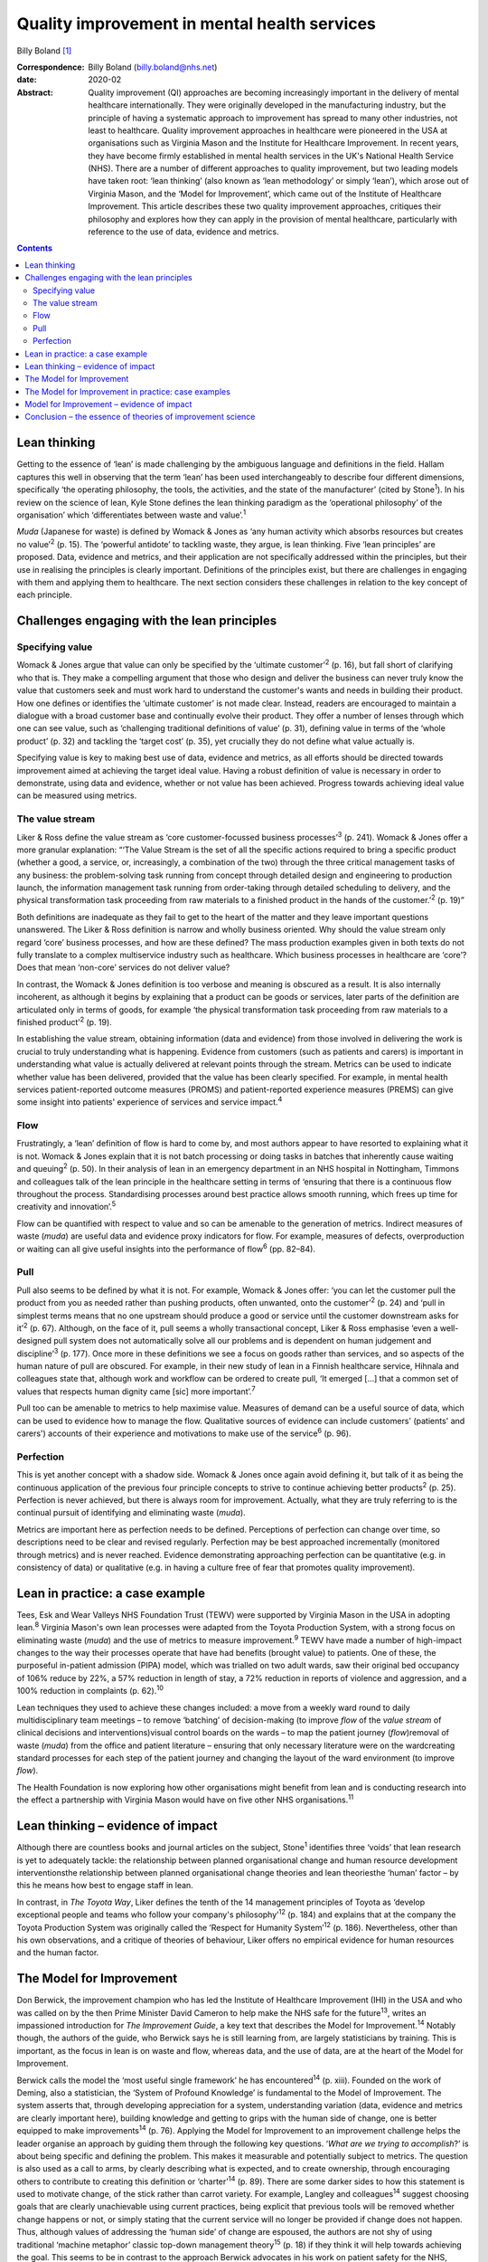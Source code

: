 =============================================
Quality improvement in mental health services
=============================================



Billy Boland [1]_

:Correspondence: Billy Boland (billy.boland@nhs.net)

:date: 2020-02

:Abstract:
   Quality improvement (QI) approaches are becoming increasingly
   important in the delivery of mental healthcare internationally. They
   were originally developed in the manufacturing industry, but the
   principle of having a systematic approach to improvement has spread
   to many other industries, not least to healthcare. Quality
   improvement approaches in healthcare were pioneered in the USA at
   organisations such as Virginia Mason and the Institute for Healthcare
   Improvement. In recent years, they have become firmly established in
   mental health services in the UK's National Health Service (NHS).
   There are a number of different approaches to quality improvement,
   but two leading models have taken root: ‘lean thinking’ (also known
   as ‘lean methodology’ or simply ‘lean’), which arose out of Virginia
   Mason, and the ‘Model for Improvement’, which came out of the
   Institute of Healthcare Improvement. This article describes these two
   quality improvement approaches, critiques their philosophy and
   explores how they can apply in the provision of mental healthcare,
   particularly with reference to the use of data, evidence and metrics.


.. contents::
   :depth: 3
..

.. _sec1:

Lean thinking
=============

Getting to the essence of ‘lean’ is made challenging by the ambiguous
language and definitions in the field. Hallam captures this well in
observing that the term ‘lean’ has been used interchangeably to describe
four different dimensions, specifically ‘the operating philosophy, the
tools, the activities, and the state of the manufacturer’ (cited by
Stone\ :sup:`1`). In his review on the science of lean, Kyle Stone
defines the lean thinking paradigm as the ‘operational philosophy’ of
the organisation’ which ‘differentiates between waste and
value’.\ :sup:`1`

*Muda* (Japanese for waste) is defined by Womack & Jones as ‘any human
activity which absorbs resources but creates no value’\ :sup:`2` (p.
15). The ‘powerful antidote’ to tackling waste, they argue, is lean
thinking. Five ‘lean principles’ are proposed. Data, evidence and
metrics, and their application are not specifically addressed within the
principles, but their use in realising the principles is clearly
important. Definitions of the principles exist, but there are challenges
in engaging with them and applying them to healthcare. The next section
considers these challenges in relation to the key concept of each
principle.

.. _sec2:

Challenges engaging with the lean principles
============================================

.. _sec2-1:

Specifying value
----------------

Womack & Jones argue that value can only be specified by the ‘ultimate
customer’\ :sup:`2` (p. 16), but fall short of clarifying who that is.
They make a compelling argument that those who design and deliver the
business can never truly know the value that customers seek and must
work hard to understand the customer's wants and needs in building their
product. How one defines or identifies the ‘ultimate customer’ is not
made clear. Instead, readers are encouraged to maintain a dialogue with
a broad customer base and continually evolve their product. They offer a
number of lenses through which one can see value, such as ‘challenging
traditional definitions of value’ (p. 31), defining value in terms of
the ‘whole product’ (p. 32) and tackling the ‘target cost’ (p. 35), yet
crucially they do not define what value actually is.

Specifying value is key to making best use of data, evidence and
metrics, as all efforts should be directed towards improvement aimed at
achieving the target ideal value. Having a robust definition of value is
necessary in order to demonstrate, using data and evidence, whether or
not value has been achieved. Progress towards achieving ideal value can
be measured using metrics.

.. _sec2-2:

The value stream
----------------

Liker & Ross define the value stream as ‘core customer-focussed business
processes’\ :sup:`3` (p. 241). Womack & Jones offer a more granular
explanation: “‘The Value Stream is the set of all the specific actions
required to bring a specific product (whether a good, a service, or,
increasingly, a combination of the two) through the three critical
management tasks of any business: the problem-solving task running from
concept through detailed design and engineering to production launch,
the information management task running from order-taking through
detailed scheduling to delivery, and the physical transformation task
proceeding from raw materials to a finished product in the hands of the
customer.’\ :sup:`2` (p. 19)”

Both definitions are inadequate as they fail to get to the heart of the
matter and they leave important questions unanswered. The Liker & Ross
definition is narrow and wholly business oriented. Why should the value
stream only regard ‘core’ business processes, and how are these defined?
The mass production examples given in both texts do not fully translate
to a complex multiservice industry such as healthcare. Which business
processes in healthcare are ‘core’? Does that mean ‘non-core’ services
do not deliver value?

In contrast, the Womack & Jones definition is too verbose and meaning is
obscured as a result. It is also internally incoherent, as although it
begins by explaining that a product can be goods or services, later
parts of the definition are articulated only in terms of goods, for
example ‘the physical transformation task proceeding from raw materials
to a finished product’\ :sup:`2` (p. 19).

In establishing the value stream, obtaining information (data and
evidence) from those involved in delivering the work is crucial to truly
understanding what is happening. Evidence from customers (such as
patients and carers) is important in understanding what value is
actually delivered at relevant points through the stream. Metrics can be
used to indicate whether value has been delivered, provided that the
value has been clearly specified. For example, in mental health services
patient-reported outcome measures (PROMS) and patient-reported
experience measures (PREMS) can give some insight into patients'
experience of services and service impact.\ :sup:`4`

.. _sec2-3:

Flow
----

Frustratingly, a ‘lean’ definition of flow is hard to come by, and most
authors appear to have resorted to explaining what it is not. Womack &
Jones explain that it is not batch processing or doing tasks in batches
that inherently cause waiting and queuing\ :sup:`2` (p. 50). In their
analysis of lean in an emergency department in an NHS hospital in
Nottingham, Timmons and colleagues talk of the lean principle in the
healthcare setting in terms of ‘ensuring that there is a continuous flow
throughout the process. Standardising processes around best practice
allows smooth running, which frees up time for creativity and
innovation’.\ :sup:`5`

Flow can be quantified with respect to value and so can be amenable to
the generation of metrics. Indirect measures of waste (*muda*) are
useful data and evidence proxy indicators for flow. For example,
measures of defects, overproduction or waiting can all give useful
insights into the performance of flow\ :sup:`6` (pp. 82–84).

.. _sec2-4:

Pull
----

Pull also seems to be defined by what it is not. For example, Womack &
Jones offer: ‘you can let the customer pull the product from you as
needed rather than pushing products, often unwanted, onto the
customer’\ :sup:`2` (p. 24) and ‘pull in simplest terms means that no
one upstream should produce a good or service until the customer
downstream asks for it’\ :sup:`2` (p. 67). Although, on the face of it,
pull seems a wholly transactional concept, Liker & Ross emphasise ‘even
a well-designed pull system does not automatically solve all our
problems and is dependent on human judgement and discipline’\ :sup:`3`
(p. 177). Once more in these definitions we see a focus on goods rather
than services, and so aspects of the human nature of pull are obscured.
For example, in their new study of lean in a Finnish healthcare service,
Hihnala and colleagues state that, although work and workflow can be
ordered to create pull, ‘It emerged […] that a common set of values that
respects human dignity came [sic] more important’.\ :sup:`7`

Pull too can be amenable to metrics to help maximise value. Measures of
demand can be a useful source of data, which can be used to evidence how
to manage the flow. Qualitative sources of evidence can include
customers' (patients' and carers') accounts of their experience and
motivations to make use of the service\ :sup:`6` (p. 96).

.. _sec2-5:

Perfection
----------

This is yet another concept with a shadow side. Womack & Jones once
again avoid defining it, but talk of it as being the continuous
application of the previous four principle concepts to strive to
continue achieving better products\ :sup:`2` (p. 25). Perfection is
never achieved, but there is always room for improvement. Actually, what
they are truly referring to is the continual pursuit of identifying and
eliminating waste (*muda*).

Metrics are important here as perfection needs to be defined.
Perceptions of perfection can change over time, so descriptions need to
be clear and revised regularly. Perfection may be best approached
incrementally (monitored through metrics) and is never reached. Evidence
demonstrating approaching perfection can be quantitative (e.g. in
consistency of data) or qualitative (e.g. in having a culture free of
fear that promotes quality improvement).

.. _sec3:

Lean in practice: a case example
================================

Tees, Esk and Wear Valleys NHS Foundation Trust (TEWV) were supported by
Virginia Mason in the USA in adopting lean.\ :sup:`8` Virginia Mason's
own lean processes were adapted from the Toyota Production System, with
a strong focus on eliminating waste (*muda*) and the use of metrics to
measure improvement.\ :sup:`9` TEWV have made a number of high-impact
changes to the way their processes operate that have had benefits
(brought value) to patients. One of these, the purposeful in-patient
admission (PIPA) model, which was trialled on two adult wards, saw their
original bed occupancy of 106% reduce by 22%, a 57% reduction in length
of stay, a 72% reduction in reports of violence and aggression, and a
100% reduction in complaints (p. 62).\ :sup:`10`

Lean techniques they used to achieve these changes included: a move from
a weekly ward round to daily multidisciplinary team meetings – to remove
‘batching’ of decision-making (to improve *flow* of the *value stream*
of clinical decisions and interventions)visual control boards on the
wards – to map the patient journey (*flow*)removal of waste (*muda*)
from the office and patient literature – ensuring that only necessary
literature were on the wardcreating standard processes for each step of
the patient journey and changing the layout of the ward environment (to
improve *flow*).

The Health Foundation is now exploring how other organisations might
benefit from lean and is conducting research into the effect a
partnership with Virginia Mason would have on five other NHS
organisations.\ :sup:`11`

.. _sec4:

Lean thinking – evidence of impact
==================================

Although there are countless books and journal articles on the subject,
Stone\ :sup:`1` identifies three ‘voids’ that lean research is yet to
adequately tackle: the relationship between planned organisational
change and human resource development interventionsthe relationship
between planned organisational change theories and lean theoriesthe
‘human’ factor – by this he means how best to engage staff in lean.

In contrast, in *The Toyota Way*, Liker defines the tenth of the 14
management principles of Toyota as ‘develop exceptional people and teams
who follow your company's philosophy’\ :sup:`12` (p. 184) and explains
that at the company the Toyota Production System was originally called
the ‘Respect for Humanity System’\ :sup:`12` (p. 186). Nevertheless,
other than his own observations, and a critique of theories of
behaviour, Liker offers no empirical evidence for human resources and
the human factor.

.. _sec5:

The Model for Improvement
=========================

Don Berwick, the improvement champion who has led the Institute of
Healthcare Improvement (IHI) in the USA and who was called on by the
then Prime Minister David Cameron to help make the NHS safe for the
future\ :sup:`13`, writes an impassioned introduction for *The
Improvement Guide*, a key text that describes the Model for
Improvement.\ :sup:`14` Notably though, the authors of the guide, who
Berwick says he is still learning from, are largely statisticians by
training. This is important, as the focus in lean is on waste and flow,
whereas data, and the use of data, are at the heart of the Model for
Improvement.

Berwick calls the model the ‘most useful single framework’ he has
encountered\ :sup:`14` (p. xiii). Founded on the work of Deming, also a
statistician, the ‘System of Profound Knowledge’ is fundamental to the
Model of Improvement. The system asserts that, through developing
appreciation for a system, understanding variation (data, evidence and
metrics are clearly important here), building knowledge and getting to
grips with the human side of change, one is better equipped to make
improvements\ :sup:`14` (p. 76). Applying the Model for Improvement to
an improvement challenge helps the leader organise an approach by
guiding them through the following key questions. ‘\ *What are we trying
to accomplish*?’ is about being specific and defining the problem. This
makes it measurable and potentially subject to metrics. The question is
also used as a call to arms, by clearly describing what is expected, and
to create ownership, through encouraging others to contribute to
creating this definition or ‘charter’\ :sup:`14` (p. 89). There are some
darker sides to how this statement is used to motivate change, of the
stick rather than carrot variety. For example, Langley and
colleagues\ :sup:`14` suggest choosing goals that are clearly
unachievable using current practices, being explicit that previous tools
will be removed whether change happens or not, or simply stating that
the current service will no longer be provided if change does not
happen. Thus, although values of addressing the ‘human side’ of change
are espoused, the authors are not shy of using traditional ‘machine
metaphor’ classic top-down management theory\ :sup:`15` (p. 18) if they
think it will help towards achieving the goal. This seems to be in
contrast to the approach Berwick advocates in his work on patient safety
for the NHS, where he says, ‘Fear is toxic to both safety and
improvement’.\ :sup:`13`\ ‘\ *How will we know that a change is an
improvement*?’ is sometimes abbreviated to ‘measures’. This is all about
how to demonstrate the impact of change using data, evidence and
metrics. Three different types of measures are encouraged: outcome
measures that observe the outcome in question, process measures that
monitor whether activity to achieve the outcomes is performed, and
balancing measures that look at whether there are any unintended
consequences of change\ :sup:`14` (p. 96). One could argue that the
model encourages only superficial engagement with the ‘is the change an
improvement?’ part of the question by focusing on measures. For example,
in a healthcare system where increasing discharge is the aim, is there
enough challenging of the assumption that discharge is the right
thing?‘\ *What change can we make that will result in improvement?*\ ’
is often abbreviated to ‘changes’ and is about identifying initiatives
that could bring about change\ :sup:`14` (p. 93). Methods for developing
change are promoted, including ‘logical thinking about the current
system, benchmarking or learning from others, using technology, creative
thinking and using change concepts’\ :sup:`14` (p. 120). ‘Changes’ can
be opportunities to put evidence into practice, and could be an
application of evidence-based medicine, such as the implementation of
National Institute for Health and Care Excellence (NICE)
guidance.\ :sup:`16` Dozens of change methods are proposed that can be
used in the Model for Improvement and many of these, such as ‘use pull
systems’, ‘eliminate things that are not used’ and ‘match the amount to
the need’, have clear roots in lean thinking\ :sup:`14` (p. 358).
Langley and colleagues acknowledge the overlap with other improvement
approaches: ‘Several of the concepts are included in other approaches to
improvement, such as Total Quality Management, Reliability, Safety,
Six-Sigma, and Lean’\ :sup:`14` (p. 358).

With the three Model for Improvement questions answered, improvers are
ready to make use of the ‘plan–do–study–act’ (PDSA) cycle. PDSA can be
used to ‘turn ideas into action and action into learning’\ :sup:`14` (p.
97). There are four distinct phases to PDSA: the intervention or test
should be plannedthe plan should be executed and data recordeddata are
analysedreasonable action is taken on the findings (essentially action
is based on evidence).

The cycles of PDSA can be used to ‘build knowledge’ both of the
improvement challenge faced and potential solutions.\ :sup:`17` PDSA
cycles are recommended by NICE to bring about improvements through
implementing NICE recommendations.\ :sup:`16` A model akin to
‘plan–do–study–act’, called ‘plan–do–check–act’, has been used in lean
in, for example, work on patient safety.\ :sup:`18`

.. _sec6:

The Model for Improvement in practice: case examples
====================================================

East London NHS Foundation Trust (ELFT) adopted the Model for
Improvement, supported by the IHI. The trust's work to reduce violence
on in-patient wards saw a 40% reduction in violence across six wards and
reduced costs related to violence by £181 296 (data are for
2015–2016).\ :sup:`19` The Care Quality Commission (CQC), the UK's
healthcare regulator, has rated the organisation as ‘outstanding’ and
commented: “‘ELFT has invested over the previous two years in a wide
scale quality improvement programme. This has been embraced by staff.
The methodology has successfully encouraged innovation and improvement
which CQC inspectors were able to see throughout the inspection. There
was a genuine passion to ensure that the services provided are the best
possible.’\ :sup:`20`”

The teams used the Model for Improvement questions to define and drive
their work. They agreed what they wanted to *accomplish* (to reduce
physical violence by 30%) and the *measures* to determine whether a
change was an improvement (the main outcome measure used was ‘rate of
incidents of physical violence per 1000 occupied bed-days’). In
generating ideas for change, the team worked with staff and patients,
and then used PDSA cycles with wards from across the trust to test the
favoured change strategies. Staff came together at 6-weekly intervals to
learn from each other and review data to consider whether improvement
was happening.\ :sup:`21`

Hertfordshire Partnership University NHS Foundation Trust has also
employed the Model for Improvement, launching it in 2015. Subsequently,
the 2016 national NHS staff survey reported that the percentage of staff
in the trust who said they were able to contribute to improvements had
increased to 76%, from 70% the previous year. The Picker Institute,
which analyses the data for the NHS, reported this as a statistically
‘significant improvement’ and above the national average for mental
healthcare.\ :sup:`22` The trust was also rated ‘outstanding’ by the CQC
in May 2019. It said: “‘The delivery of innovative and evidence based
high quality care was central to all aspects of the running of the
service. There was a true sense of desire to drive service improvement
for the benefit of patients, carers, and the wider system, evident
throughout the inspection. Staff included patients in service
improvement and used their feedback to change practice.’\ :sup:`23`”

.. _sec7:

Model for Improvement – evidence of impact
==========================================

Evidence for PDSA in a UK healthcare context is varied. A systematic
review of quality improvement methodologies carried out by NHS Scotland
found that the evidence for PDSA in the NHS was ‘mixed’. It found that,
in large projects taken forward by the NHS Modernisation Agency, work
often did not proceed beyond ‘plan–do’. Other initiatives, such as work
on the 4-hour emergency department (A&E) waiting target, could lead to
problems elsewhere in the system (such as the patient waiting in a
medical assessment unit instead). Success can be context dependent, with
‘striking differences’ between organisations using PDSA in quality
improvement collaborations.\ :sup:`24` Furthermore a multisite
cluster-randomised study comparing the effectiveness of different change
initiatives within healthcare services in the UK found no difference
between standard dissemination of guidance versus standard dissemination
plus PDSA in the implementation of the guidance.\ :sup:`25`

.. _sec8:

Conclusion – the essence of theories of improvement science
===========================================================

Considering these two approaches to quality improvement, a number of
factors emerge as the essence of these theories: They aim to be
pragmatic, seeking to clearly describe the problem and bring about
real-world change.Although they draw on scientific theory, they are
about implementing and applying scientific method to bring about
improvement.The sensible use of data, evidence and metrics is essential
in order to demonstrate change.They are about both processes and people.
Automation can enhance productivity, but it is people that bring about
change.They are sensitive to context. The evidence base demonstrates
that improvement methods can succeed and fail, but identifying win
factors can be a challenge. Leadership, engagement and culture are all
extremely important.They are not discrete. The various improvement
methods have considerable degrees of overlap and borrow from each other,
for example lean can employ a ‘plan–do–check–act’ cycle, the Model for
Improvement can use lean concepts.

The Health Foundation has summarised a similar list of ‘underlying
principles’, which include understanding the problem, understanding the
processes and systems, analysing demand, capacity and flow, choosing
tools for change and evaluating change\ :sup:`26` (p. 11). In September
2018, the CQC published a report into what it had learned about
embedding a quality improvement culture within healthcare organisations.
It states, ‘We would expect that a hospital trust committed to
delivering high-quality care should be embedding a systematic and
effective approach to QI’.\ :sup:`27` Regardless of the provenance of
the approaches and their evidence base, in the UK at least, it looks
like they are here to stay for the foreseeable future. Clinicians will
benefit from understanding quality improvement and could do much to
shape how it is received and applied in their context.

B.B. has received funding from The Health Foundation to support his
leadership development. This covers fees for a postgraduate
qualification and a grant (number 934842) to undertake activities to
further his continuing professional development (CPD). This paper was
written in the course of his CPD.

**Billy Boland** is a Consultant Psychiatrist in community psychiatry
and Deputy Medical Director at Hertfordshire Partnership University NHS
Foundation Trust, United Kingdom. He is the current Chair of the General
Adult Faculty of the Royal College of Psychiatrists.

.. [1]
   **Declaration of interest** B.B. is the faculty lead for quality
   improvement for the Faculty of General Adult Psychiatry at the Royal
   College of Psychiatrists; is on the advisory board of the Money and
   Mental Health Policy Institute; and periodically writes a blog on
   matters relating to leadership and quality improvement for The BMJ.
   As part of leadership development he visited GlaxoSmithKline to learn
   about its approach to quality improvement. GlaxoSmithKline has
   developed its own approach and did not specifically adopt lean or the
   Model for Improvement discussed in this article.
